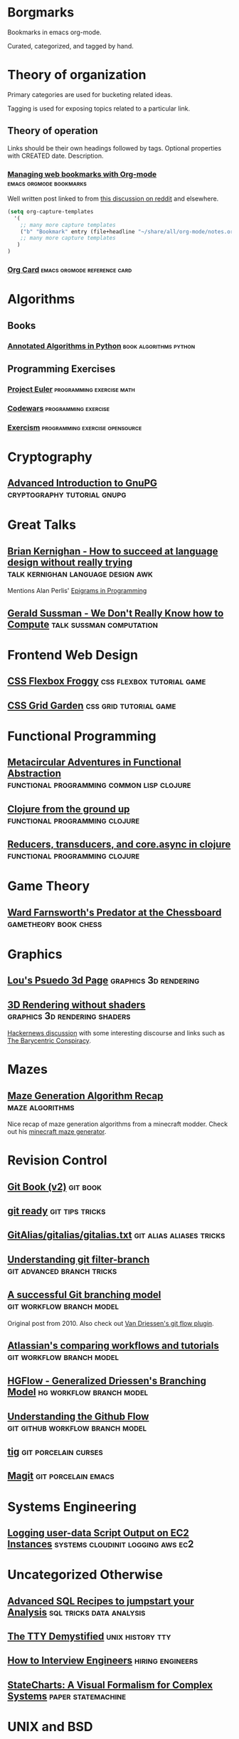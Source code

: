 * Borgmarks

Bookmarks in emacs org-mode.

Curated, categorized, and tagged by hand.


* Theory of organization

   Primary categories are used for bucketing related ideas.

   Tagging is used for exposing topics related to a particular link.

** Theory of operation

   Links should be their own headings followed by tags.
   Optional properties with CREATED date.
   Description.

*** [[http://karl-voit.at/2014/08/10/bookmarks-with-orgmode/][Managing web bookmarks with Org-mode]] :emacs:orgmode:bookmarks:
:PROPERTIES:
:CREATED: [2014-08-09 Sat 10:41]
:END:

    Well written post linked to from [[https://www.reddit.com/r/orgmode/comments/3vtxz1/storing_a_collection_of_web_bookmarks_with_org/][this discussion on reddit]] and elsewhere.

#+BEGIN_SRC emacs-lisp
(setq org-capture-templates
  '(
    ;; many more capture templates
    ("b" "Bookmark" entry (file+headline "~/share/all/org-mode/notes.org" "Bookmarks") "* %?\n:PROPERTIES:\n:CREATED: %U\n:END:\n\n" :empty-lines 1)
    ;; many more capture templates
   )
)  
#+END_SRC

*** [[http://orgmode.org/orgcard.pdf][Org Card]] 				       :emacs:orgmode:reference:card:


* Algorithms

** Books

*** [[https://github.com/mdipierro/nlib][Annotated Algorithms in Python]] :book:algorithms:python:

** Programming Exercises

*** [[https://projecteuler.net/][Project Euler]] 				  :programming:exercise:math:
   
*** [[http://codewars.com/][Codewars]] 					       :programming:exercise:
   
*** [[http://exercism.io/][Exercism]] 				    :programming:exercise:opensource:



* Cryptography

** [[https://begriffs.com/posts/2016-11-05-advanced-intro-gnupg.html][Advanced Introduction to GnuPG]] :cryptography:tutorial:gnupg:


* Great Talks

** [[https://www.youtube.com/watch?v=Sg4U4r_AgJU][Brian Kernighan - How to succeed at language design without really trying]] :talk:kernighan:language:design:awk:

    Mentions Alan Perlis' [[http://www.cs.yale.edu/homes/perlis-alan/quotes.html][Epigrams in Programming]]

** [[https://www.youtube.com/watch?v=O3tVctB_VSU][Gerald Sussman - We Don't Really Know how to Compute]] :talk:sussman:computation:


* Frontend Web Design

** [[http://flexboxfroggy.com/][CSS Flexbox Froggy]] :css:flexbox:tutorial:game:

** [[http://cssgridgarden.com/][CSS Grid Garden]] :css:grid:tutorial:game:


* Functional Programming

** [[https://chriskohlhepp.wordpress.com/functional-programming-section/metacircular-adventures-in-functional-abstraction-challenging-clojure-in-common-lisp/][Metacircular Adventures in Functional Abstraction]] :functional:programming:common:lisp:clojure:
   
** [[https://aphyr.com/posts/301-clojure-from-the-ground-up-welcome][Clojure from the ground up]] :functional:programming:clojure:
** [[http://eli.thegreenplace.net/2017/reducers-transducers-and-coreasync-in-clojure/][Reducers, transducers, and core.async in clojure]] :functional:programming:clojure:

* Game Theory

** [[http://www.chesstactics.org/index.php?Type=page&Action=next&From=1,1,1,1][Ward Farnsworth's Predator at the Chessboard]] :gametheory:book:chess:


* Graphics

** [[http://www.extentofthejam.com/pseudo/][Lou's Psuedo 3d Page]] :graphics:3d:rendering:

** [[http://machinethink.net/blog/3d-rendering-without-shaders/][3D Rendering without shaders]] :graphics:3d:rendering:shaders:

[[https://news.ycombinator.com/item?id=13448047][Hackernews discussion]] with some interesting discourse and links such as [[https://fgiesen.wordpress.com/2013/02/06/the-barycentric-conspirac/][The Barycentric Conspiracy]].



* Mazes

** [[http://weblog.jamisbuck.org/2011/2/7/maze-generation-algorithm-recap][Maze Generation Algorithm Recap]] :maze:algorithms:

Nice recap of maze generation algorithms from a minecraft modder.  Check out his [[http://jamisbuck.org/mazes/minecraft.html][minecraft maze generator]].


* Revision Control

** [[https://git-scm.com/book/en/v2][Git Book (v2)]] 						   :git:book:

** [[http://gitready.com/][git ready]] 						    :git:tips:tricks:
     
** [[https://github.com/GitAlias/gitalias/blob/master/gitalias.txt][GitAlias/gitalias/gitalias.txt]] 		   :git:alias:aliases:tricks:

** [[http://manishearth.github.io/blog/2017/03/05/understanding-git-filter-branch/][Understanding git filter-branch]] 		 :git:advanced:branch:tricks:
    
** [[http://nvie.com/posts/a-successful-git-branching-model/][A successful Git branching model]] 		  :git:workflow:branch:model:

    Original post from 2010.  Also check out [[https://github.com/nvie/gitflow][Van Driessen's git flow plugin]].

** [[https://www.atlassian.com/git/tutorials/comparing-workflows][Atlassian's comparing workflows and tutorials]]  :git:workflow:branch:model:

** [[https://bitbucket.org/yujiewu/hgflow/wiki/Home.wiki#!generalized-driessens-branching-model][HGFlow - Generalized Driessen's Branching Model]] :hg:workflow:branch:model:

** [[https://guides.github.com/introduction/flow/][Understanding the Github Flow]] 	   :git:github:workflow:branch:model:

** [[https://github.com/jonas/tig][tig]] 						       :git:porcelain:curses:

** [[https://magit.vc/][Magit]] 						:git:porcelain:emacs:
   

* Systems Engineering

** [[https://alestic.com/2010/12/ec2-user-data-output/][Logging user-data Script Output on EC2 Instances]] :systems:cloudinit:logging:aws:ec2:

* Uncategorized Otherwise

** [[http://www.silota.com/docs/recipes/][Advanced SQL Recipes to jumpstart your Analysis]] :sql:tricks:data:analysis:
** [[http://www.linusakesson.net/programming/tty/][The TTY Demystified]] :unix:history:tty:
** [[http://blog.triplebyte.com/how-to-interview-engineers][How to Interview Engineers]] :hiring:engineers:

** [[http://www.wisdom.weizmann.ac.il/~harel/papers/Statecharts.pdf][StateCharts: A Visual Formalism for Complex Systems]] :paper:statemachine:

* UNIX and BSD


** [[https://fosdem.org/2017/schedule/event/my_bsd_sucks_less/][My BSD Sucks Less Than Yours]] :talk:unix:openbsd:freebsd:

